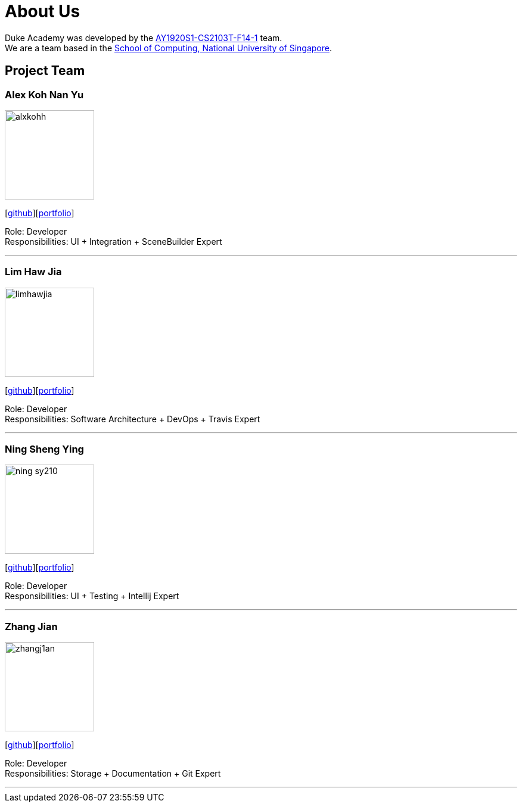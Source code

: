 = About Us
:site-section: AboutUs
:relfileprefix: team/
:imagesDir: images
:stylesDir: stylesheets

Duke Academy was developed by the https://github.com/AY1920S1-CS2103T-F14-1[AY1920S1-CS2103T-F14-1] team. +
We are a team based in the http://www.comp.nus.edu.sg[School of Computing, National University of Singapore].

== Project Team

=== Alex Koh Nan Yu
image::alxkohh.png[width="150", align="left"]
{empty}[http://github.com/alxkohh[github]][https://ay1920s1-cs2103t-f14-1.github.io/main/team/alxkohh.html[portfolio]]

Role: Developer +
Responsibilities: UI + Integration + SceneBuilder Expert

'''

=== Lim Haw Jia
image::limhawjia.png[width="150", align="left"]
{empty}[http://github.com/limhawjia[github]][https://ay1920s1-cs2103t-f14-1.github.io/main/team/limhawjia.html[portfolio]]

Role: Developer +
Responsibilities: Software Architecture + DevOps + Travis Expert

'''

=== Ning Sheng Ying
image::ning-sy210.png[width="150", align="left"]
{empty}[http://github.com/ning-sy210[github]][https://ay1920s1-cs2103t-f14-1.github.io/main/team/ning-sy210.html[portfolio]]

Role: Developer +
Responsibilities: UI + Testing + Intellij Expert

'''

=== Zhang Jian
image::zhangj1an.png[width="150", align="left"]
{empty}[http://github.com/zhangj1an[github]][https://ay1920s1-cs2103t-f14-1.github.io/main/team/zhangj1an.html[portfolio]]

Role: Developer +
Responsibilities: Storage + Documentation + Git Expert

'''
